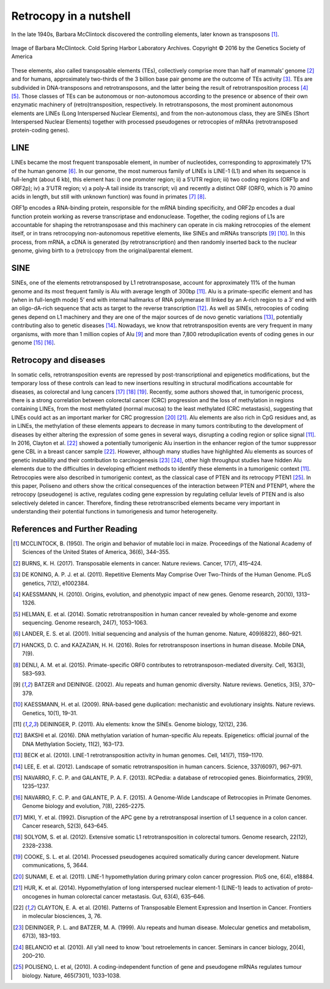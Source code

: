 .. _chap_retrocopy:

***********************
Retrocopy in a nutshell
***********************

In the late 1940s, Barbara McClintock discovered the controlling elements,
later known as transposons [1]_.

.. figure:: images/barbara.jpg
   :scale: 20%
   :align: center

   Image of Barbara McClintock. Cold Spring Harbor Laboratory Archives.
   Copyright © 2016 by the Genetics Society of America

These elements, also called transposable elements (TEs), collectively comprise more
than half of mammals’ genome [2]_ and for humans, approximately two-thirds
of the 3 billion base pair genome are the outcome of TEs activity [3]_.  TEs are
subdivided in DNA-transposons and retrotransposons, and the latter being the result
of retrotransposition process [4]_ [5]_. Those classes of TEs can be autonomous or
non-autonomous according to the presence or absence of their own enzymatic machinery
of (retro)transposition, respectively. In retrotransposons, the most prominent autonomous
elements are LINEs (Long Interspersed Nuclear Elements), and from the non-autonomous class,
they are SINEs (Short Interspersed Nuclear Elements) together with processed pseudogenes
or retrocopies of mRNAs (retrotransposed protein-coding genes).

LINE
====

LINEs became the most frequent transposable element, in number of nucleotides,
corresponding to approximately 17% of the human genome [6]_. In our genome, the most
numerous family of LINEs is LINE-1 (L1) and when its sequence is full-lenght (about 6 kb),
this element has: i) one promoter region; ii) a 5’UTR region; iii) two coding regions (ORF1p
and ORF2p); iv) a 3’UTR region; v) a poly-A tail inside its transcript; vi) and recently a
distinct ORF (ORF0, which is 70 amino acids in length, but still with unknown function) was
found in primates [7]_ [8]_.

.. image:: images/LINE1.png
   :scale: 30%
   :align: center

ORF1p encodes a RNA-binding protein, responsible for the mRNA
binding specificity, and ORF2p encodes a dual function protein working as reverse transcriptase
and endonuclease. Together, the coding regions of L1s are accountable for shaping the
retrotransposase and this machinery can operate in cis making retrocopies of the element itself,
or in trans retrocopying non-autonomous repetitive elements, like SINEs and mRNAs transcripts
[9]_ [10]_. In this process, from mRNA, a cDNA is generated (by retrotranscription) and then
randomly inserted back to the nuclear genome, giving birth to a (retro)copy from the
original/parental element.

SINE
====

SINEs, one of the elements retrotransposed by L1 retrotransposase, account for approximately 11%
of the human genome and its most frequent family is Alu with average length of 300bp [11]_. Alu is
a primate-specific element and has (when in full-length mode) 5’ end with internal hallmarks of RNA
polymerase III linked by an A-rich region to a 3’ end with an oligo-dA-rich sequence that acts as
target to the reverse transcription [12]_. As well as SINEs, retrocopies of coding genes depend on
L1 machinery and they are one of the major sources of de novo genetic variations [13]_, potentially
contributing also to genetic diseases [14]_. Nowadays, we know that retrotransposition events are very
frequent in many organisms, with more than 1 million copies of Alu [9]_ and more than 7,800
retroduplication events of coding genes in our genome [15]_ [16]_.

Retrocopy and diseases
======================

In somatic cells, retrotransposition events are repressed by post-transcriptional and epigenetics
modifications, but the temporary loss of these controls can lead to new insertions resulting in
structural modifications accountable for diseases, as colorectal and lung cancers [17]_ [18]_ [19]_.
Recently, some authors showed that, in tumorigenic process, there is a strong correlation between
colorectal cancer (CRC) progression and the loss of methylation in regions containing LINEs, from
the most methylated (normal mucosa) to the least methylated (CRC metastasis), suggesting that LINEs
could act as an important marker for CRC progression [20]_ [21]_.  Alu elements are also rich in CpG
residues and, as in LINEs, the methylation of these elements appears to decrease in many tumors
contributing to the development of diseases by either altering the expression of some genes in several
ways, disrupting a coding region or splice signal [11]_. In 2016, Clayton et al. [22]_ showed a
potentially tumorigenic Alu insertion in the enhancer region of the tumor suppressor gene CBL in a
breast cancer sample [22]_. However, although many studies have highlighted Alu elements as sources of
genetic instability and their contribution to carcinogenesis [23]_ [24]_, other high throughput studies
have hidden Alu elements due to the difficulties in developing efficient methods to identify these
elements in a tumorigenic context [11]_.  Retrocopies were also described in tumorigenic context, as
the classical case of PTEN and its retrocopy PTEN1 [25]_. In this paper, Poliseno and others show the
critical consequences of the interaction between PTEN and PTENP1, where the retrocopy (pseudogene) is
active, regulates coding gene expression by regulating cellular levels of PTEN and is also selectively
deleted in cancer. Therefore, finding these retrotranscribed elements became very important in
understanding their potential functions in tumorigenesis and tumor heterogeneity.


References and Further Reading
==============================

.. [1] MCCLINTOCK, B. (1950).
   The origin and behavior of mutable loci in maize.
   Proceedings of the National Academy of Sciences of the United States of America,
   36(6), 344–355.

.. [2] BURNS, K. H. (2017).
   Transposable elements in cancer.
   Nature reviews. Cancer, 17(7), 415–424.

.. [3] DE KONING, A. P. J. et al. (2011).
   Repetitive Elements May Comprise Over Two-Thirds of the Human Genome.
   PLoS genetics, 7(12), e1002384.

.. [4] KAESSMANN, H. (2010).
   Origins, evolution, and phenotypic impact of new genes.
   Genome research, 20(10), 1313–1326.

.. [5] HELMAN, E. et al. (2014).
   Somatic retrotransposition in human cancer revealed by whole-genome and exome sequencing.
   Genome research, 24(7), 1053–1063.

.. [6] LANDER, E. S. et al. (2001).
   Initial sequencing and analysis of the human genome.
   Nature, 409(6822), 860–921.

.. [7] HANCKS, D. C. and KAZAZIAN, H. H. (2016).
   Roles for retrotransposon insertions in human disease.
   Mobile DNA, 7(9).

.. [8] DENLI, A. M. et al. (2015).
   Primate-specific ORF0 contributes to retrotransposon-mediated diversity.
   Cell, 163(3), 583–593.

.. [9] BATZER and DEININGE. (2002).
   Alu repeats and human genomic diversity.
   Nature reviews. Genetics, 3(5), 370–379.

.. [10] KAESSMANN, H. et al. (2009).
   RNA-based gene duplication: mechanistic and evolutionary insights.
   Nature reviews. Genetics, 10(1), 19–31.

.. [11] DEININGER, P. (2011).
   Alu elements: know the SINEs.
   Genome biology, 12(12), 236.

.. [12] BAKSHI et al. (2016).
   DNA methylation variation of human-specific Alu repeats.
   Epigenetics: official journal of the DNA Methylation Society, 11(2), 163–173.

.. [13] BECK et al. (2010).
   LINE-1 retrotransposition activity in human genomes.
   Cell, 141(7), 1159–1170.

.. [14] LEE, E. et al. (2012).
   Landscape of somatic retrotransposition in human cancers.
   Science, 337(6097), 967–971.

.. [15] NAVARRO, F. C. P. and GALANTE, P. A. F. (2013).
   RCPedia: a database of retrocopied genes.
   Bioinformatics, 29(9), 1235–1237.

.. [16] NAVARRO, F. C. P. and GALANTE, P. A. F. (2015).
   A Genome-Wide Landscape of Retrocopies in Primate Genomes.
   Genome biology and evolution, 7(8), 2265–2275.

.. [17] MIKI, Y. et al. (1992).
   Disruption of the APC gene by a retrotransposal insertion of L1 sequence in a colon cancer.
   Cancer research, 52(3), 643–645.

.. [18] SOLYOM, S. et al. (2012).
   Extensive somatic L1 retrotransposition in colorectal tumors.
   Genome research, 22(12), 2328–2338.

.. [19] COOKE, S. L. et al. (2014).
   Processed pseudogenes acquired somatically during cancer development.
   Nature communications, 5, 3644.

.. [20] SUNAMI, E. et al. (2011).
   LINE-1 hypomethylation during primary colon cancer progression.
   PloS one, 6(4), e18884.

.. [21] HUR, K. et al. (2014).
   Hypomethylation of long interspersed nuclear element-1 (LINE-1) leads to
   activation of proto-oncogenes in human colorectal cancer metastasis.
   Gut, 63(4), 635–646.

.. [22] CLAYTON, E. A. et al. (2016).
   Patterns of Transposable Element Expression and Insertion in Cancer.
   Frontiers in molecular biosciences, 3, 76.

.. [23] DEININGER, P. L. and BATZER, M. A. (1999).
   Alu repeats and human disease.
   Molecular genetics and metabolism, 67(3), 183–193.

.. [24] BELANCIO et al. (2010).
   All y’all need to know 'bout retroelements in cancer.
   Seminars in cancer biology, 20(4), 200–210.

.. [25] POLISENO, L. et al, (2010).
   A coding-independent function of gene and pseudogene mRNAs regulates tumour biology.
   Nature, 465(7301), 1033–1038.
